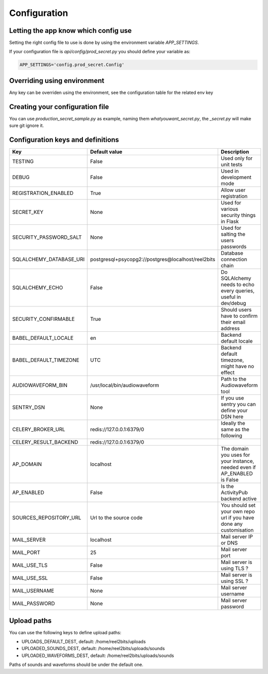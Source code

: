 Configuration
=============

.. _configuration-file:

Letting the app know which config use
-------------------------------------

Setting the right config file to use is done by using the environment variable `APP_SETTINGS`.

If your configuration file is `api/config/prod_secret.py` you should define your variable as:

.. code-block:: shell

    APP_SETTINGS='config.prod_secret.Config'

Overriding using environment
----------------------------

Any key can be overriden using the environment, see the configuration table for the related env key

Creating your configuration file
--------------------------------

You can use `production_secret_sample.py` as example, naming them `whatyouwant_secret.py`, the `_secret.py` will make sure git ignore it.

Configuration keys and definitions
----------------------------------

+-------------------------+----------------------------------------------------+---------------------------------------------------------------------------+
|           Key           |                   Default value                    |                                Description                                |
+=========================+====================================================+===========================================================================+
| TESTING                 | False                                              | Used only for unit tests                                                  |
+-------------------------+----------------------------------------------------+---------------------------------------------------------------------------+
| DEBUG                   | False                                              | Used in development mode                                                  |
+-------------------------+----------------------------------------------------+---------------------------------------------------------------------------+
| REGISTRATION_ENABLED    | True                                               | Allow user registration                                                   |
+-------------------------+----------------------------------------------------+---------------------------------------------------------------------------+
| SECRET_KEY              | None                                               | Used for various security things in Flask                                 |
+-------------------------+----------------------------------------------------+---------------------------------------------------------------------------+
| SECURITY_PASSWORD_SALT  | None                                               | Used for salting the users passwords                                      |
+-------------------------+----------------------------------------------------+---------------------------------------------------------------------------+
| SQLALCHEMY_DATABASE_URI | postgresql+psycopg2://postgres@localhost/reel2bits | Database connection chain                                                 |
+-------------------------+----------------------------------------------------+---------------------------------------------------------------------------+
| SQLALCHEMY_ECHO         | False                                              | Do SQLAlchemy needs to echo every queries, useful in dev/debug            |
+-------------------------+----------------------------------------------------+---------------------------------------------------------------------------+
| SECURITY_CONFIRMABLE    | True                                               | Should users have to confirm their email address                          |
+-------------------------+----------------------------------------------------+---------------------------------------------------------------------------+
| BABEL_DEFAULT_LOCALE    | en                                                 | Backend default locale                                                    |
+-------------------------+----------------------------------------------------+---------------------------------------------------------------------------+
| BABEL_DEFAULT_TIMEZONE  | UTC                                                | Backend default timezone, might have no effect                            |
+-------------------------+----------------------------------------------------+---------------------------------------------------------------------------+
| AUDIOWAVEFORM_BIN       | /usr/local/bin/audiowaveform                       | Path to the Audiowaveform tool                                            |
+-------------------------+----------------------------------------------------+---------------------------------------------------------------------------+
| SENTRY_DSN              | None                                               | If you use sentry you can define your DSN here                            |
+-------------------------+----------------------------------------------------+---------------------------------------------------------------------------+
| CELERY_BROKER_URL       | redis://127.0.0.1:6379/0                           | Ideally the same as the following                                         |
+-------------------------+----------------------------------------------------+---------------------------------------------------------------------------+
| CELERY_RESULT_BACKEND   | redis://127.0.0.1:6379/0                           |                                                                           |
+-------------------------+----------------------------------------------------+---------------------------------------------------------------------------+
| AP_DOMAIN               | localhost                                          | The domain you uses for your instance, needed even if AP_ENABLED is False |
+-------------------------+----------------------------------------------------+---------------------------------------------------------------------------+
| AP_ENABLED              | False                                              | Is the ActivityPub backend active                                         |
+-------------------------+----------------------------------------------------+---------------------------------------------------------------------------+
| SOURCES_REPOSITORY_URL  | Url to the source code                             | You should set your own repo url if you have done any customisation       |
+-------------------------+----------------------------------------------------+---------------------------------------------------------------------------+
| MAIL_SERVER             | localhost                                          | Mail server IP or DNS                                                     |
+-------------------------+----------------------------------------------------+---------------------------------------------------------------------------+
| MAIL_PORT               | 25                                                 | Mail server port                                                          |
+-------------------------+----------------------------------------------------+---------------------------------------------------------------------------+
| MAIL_USE_TLS            | False                                              | Mail server is using TLS ?                                                |
+-------------------------+----------------------------------------------------+---------------------------------------------------------------------------+
| MAIL_USE_SSL            | False                                              | Mail server is using SSL ?                                                |
+-------------------------+----------------------------------------------------+---------------------------------------------------------------------------+
| MAIL_USERNAME           | None                                               | Mail server username                                                      |
+-------------------------+----------------------------------------------------+---------------------------------------------------------------------------+
| MAIL_PASSWORD           | None                                               | Mail server password                                                      |
+-------------------------+----------------------------------------------------+---------------------------------------------------------------------------+

Upload paths
------------

You can use the following keys to define upload paths:

- UPLOADS_DEFAULT_DEST, default: /home/reel2bits/uploads
- UPLOADED_SOUNDS_DEST, default: /home/reel2bits/uploads/sounds
- UPLOADED_WAVEFORMS_DEST, default: /home/reel2bits/uploads/sounds

Paths of sounds and waveforms should be under the default one.
